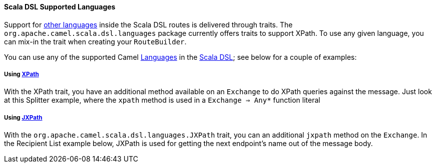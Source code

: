 [[ScalaDSL-SupportedLanguages]]
Scala DSL Supported Languages
^^^^^^^^^^^^^^^^^^^^^^^^^^^^^

Support for link:languages.html[other languages] inside the Scala DSL
routes is delivered through traits. The
`org.apache.camel.scala.dsl.languages` package currently offers traits
to support XPath. To use any given language, you can mix-in the trait
when creating your `RouteBuilder`.

You can use any of the supported Camel link:languages.html[Languages] in
the link:scala-dsl.html[Scala DSL]; see below for a couple of examples:

[[ScalaDSL-Supportedlanguages-Using]]
Using link:xpath.html[XPath]
++++++++++++++++++++++++++++

With the XPath trait, you have an additional method available on an
`Exchange` to do XPath queries against the message. Just look at this
Splitter example, where the `xpath` method is used in a
`Exchange ⇒ Any*` function literal

[[ScalaDSL-Supportedlanguages-Using.1]]
Using link:jxpath.html[JXPath]
++++++++++++++++++++++++++++++

With the `org.apache.camel.scala.dsl.languages.JXPath` trait, you can an
additional `jxpath` method on the `Exchange`. In the Recipient List
example below, JXPath is used for getting the next endpoint's name out
of the message body.

